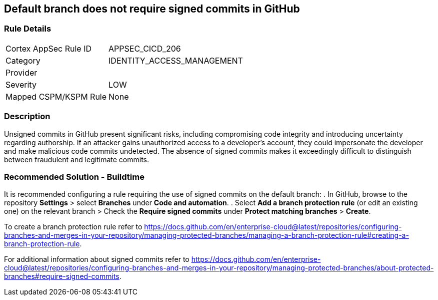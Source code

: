 == Default branch does not require signed commits in GitHub

=== Rule Details

[cols="1,3"]
|===
|Cortex AppSec Rule ID |APPSEC_CICD_206
|Category |IDENTITY_ACCESS_MANAGEMENT
|Provider |
|Severity |LOW
|Mapped CSPM/KSPM Rule |None
|===


=== Description 

Unsigned commits in GitHub present significant risks, including compromising code integrity and introducing uncertainty regarding authorship. If an attacker gains unauthorized access to a developer's account, they could impersonate the developer and make malicious code commits undetected. The absence of signed commits makes it exceedingly difficult to distinguish between fraudulent and legitimate commits.

=== Recommended Solution - Buildtime

It is recommended configuring a rule requiring the use of signed commits on the default branch:
. In GitHub, browse to the repository *Settings* > select *Branches* under *Code and automation*.
. Select *Add a branch protection rule* (or edit an existing one) on the relevant branch > Check the *Require signed commits* under *Protect matching branches* > *Create*.

To create a branch protection rule refer to https://docs.github.com/en/enterprise-cloud@latest/repositories/configuring-branches-and-merges-in-your-repository/managing-protected-branches/managing-a-branch-protection-rule#creating-a-branch-protection-rule.

For additional information about signed commits refer to https://docs.github.com/en/enterprise-cloud@latest/repositories/configuring-branches-and-merges-in-your-repository/managing-protected-branches/about-protected-branches#require-signed-commits.
